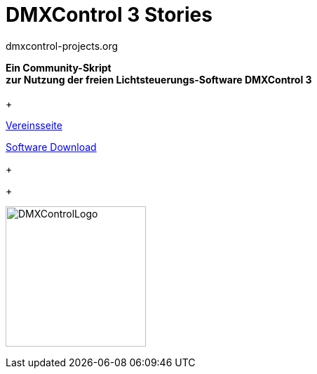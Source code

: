 


= DMXControl 3 Stories
dmxcontrol-projects.org

:doctype: book
:encoding: utf-8
:lang: de
:toc: left
:numbered:
:imagesdir: ./images/Allg/


[%hardbreaks]
  
 


[.text-center]

*Ein Community-Skript +
zur Nutzung der freien Lichtsteuerungs-Software DMXControl 3*
 +
 +

http://dmxcontrol-projects.org[Vereinsseite]


http://dmxcontrol.de[Software Download]
+
+

image:DMXControl-Projects_e.V._Logo.png[DMXControlLogo,200,200,float="right",align="center"]

